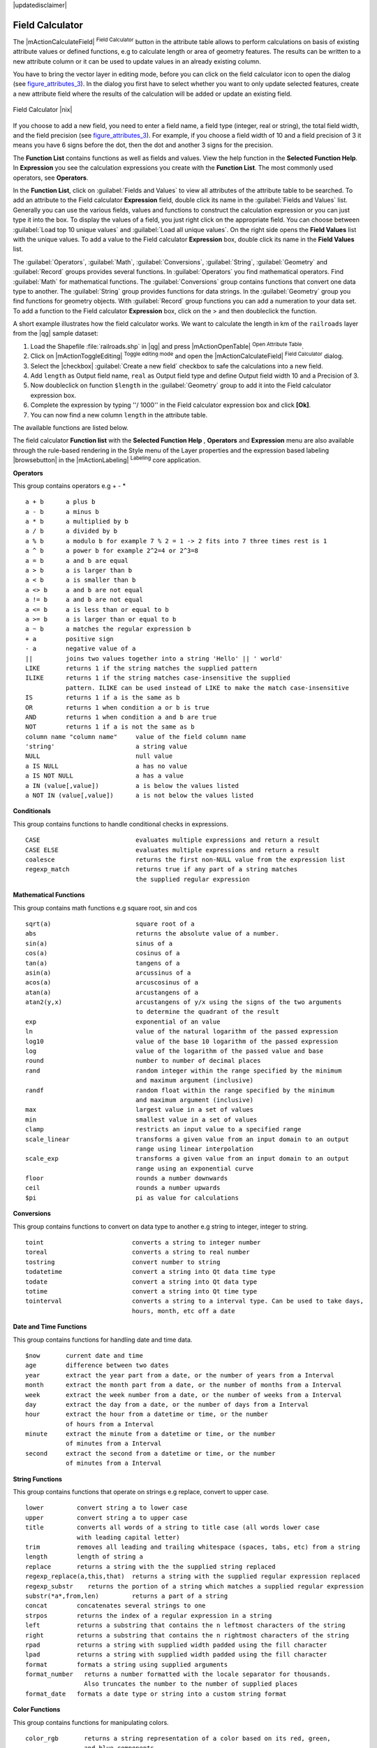 |updatedisclaimer|

.. index:: Field_Calculator, Calculator_Field, Derived_Fields

.. _vector_field_calculator:

Field Calculator
================

The |mActionCalculateField| :sup:`Field Calculator` button in the attribute
table allows to perform calculations on basis of existing attribute values or
defined functions, e.g to calculate length or area of geometry features. The
results can be written to a new attribute column or it can be used to update
values in an already existing column.

You have to bring the vector layer in editing mode, before you can click on
the field calculator icon to open the dialog (see figure_attributes_3_). In
the dialog you first have to select whether you want to only update selected
features, create a new attribute field where the results of the calculation will
be added or update an existing field.

.. _figure_attributes_3:

.. only:: html

   **Figure Attributes 3:**

.. figure:: /static/user_manual/working_with_vector/fieldcalculator.png
   :width: 30em
   :align: center

   Field Calculator |nix|

If you choose to add a new field, you need to enter a field name, a field type
(integer, real or string), the total field width, and the field precision (see
figure_attributes_3_). For example, if you choose a field width of 10 and a field
precision of 3 it means you have 6 signs before the dot, then the dot and another
3 signs for the precision.

The **Function List** contains functions as well as fields and values. View the
help function in the **Selected Function Help**. In **Expression** you see the
calculation expressions you create with the **Function List**. The most commonly
used operators, see **Operators**.

In the **Function List**, click on :guilabel:`Fields and Values` to view all
attributes of the attribute table to be searched. To add an attribute to the
Field calculator **Expression** field, double click its name in the
:guilabel:`Fields and Values` list. Generally you can use the various fields,
values and functions to construct the calculation expression or you can just type
it into the box. To display the values of a field, you just right click on the
appropriate field. You can choose between :guilabel:`Load top 10 unique values`
and :guilabel:`Load all unique values`. On the right side opens the **Field Values**
list with the unique values. To add a value to the Field calculator **Expression**
box, double click its name in the **Field Values** list.

The :guilabel:`Operators`, :guilabel:`Math`, :guilabel:`Conversions`,
:guilabel:`String`, :guilabel:`Geometry` and :guilabel:`Record` groups provides
several functions. In :guilabel:`Operators` you find mathematical operators.
Find :guilabel:`Math` for mathematical functions. The :guilabel:`Conversions`
group contains functions that convert one data type to another. The :guilabel:`String`
group provides functions for data strings. In the :guilabel:`Geometry` group you
find functions for geometry objects. With :guilabel:`Record` group functions you
can add a numeration to your data set. To add a function to the Field calculator
**Expression** box, click on the > and then doubleclick the function.

A short example illustrates how the field calculator works. We want to
calculate the length in km of the ``railroads`` layer from the |qg| sample dataset:

#. Load the Shapefile :file:`railroads.shp` in |qg| and press |mActionOpenTable|
   :sup:`Open Attribute Table`.
#. Click on |mActionToggleEditing| :sup:`Toggle editing mode` and open the
   |mActionCalculateField| :sup:`Field Calculator` dialog.
#. Select the |checkbox| :guilabel:`Create a new field` checkbox to safe the
   calculations into a new field.
#. Add ``length`` as Output field name, ``real`` as Output field type and
   define Output field width 10 and a Precision of 3.
#. Now doubleclick on function ``$length`` in the :guilabel:`Geometry` group to add it
   into the Field calculator expression box.
#. Complete the expression by typing ''/ 1000'' in the Field calculator expression box and click **[Ok]**.
#. You can now find a new column ``length`` in the attribute table.

The available functions are listed below.

The field calculator **Function list** with the **Selected Function Help** ,
**Operators** and **Expression** menu are also available through the rule-based
rendering in the Style menu of the Layer properties and the expression based
labeling |browsebutton| in the |mActionLabeling| :sup:`Labeling` core application.


.. index:: Field_Calculator_Functions

.. % FIXME update, operators list must be updated for 2.0

**Operators**

This group contains operators e.g + - *

::

 a + b      a plus b
 a - b      a minus b
 a * b      a multiplied by b
 a / b      a divided by b
 a % b      a modulo b for example 7 % 2 = 1 -> 2 fits into 7 three times rest is 1
 a ^ b      a power b for example 2^2=4 or 2^3=8
 a = b      a and b are equal
 a > b      a is larger than b
 a < b      a is smaller than b
 a <> b     a and b are not equal
 a != b     a and b are not equal
 a <= b     a is less than or equal to b
 a >= b     a is larger than or equal to b
 a ~ b      a matches the regular expression b
 + a        positive sign
 - a        negative value of a
 ||         joins two values together into a string 'Hello' || ' world'
 LIKE       returns 1 if the string matches the supplied pattern
 ILIKE      returns 1 if the string matches case-insensitive the supplied
            pattern. ILIKE can be used instead of LIKE to make the match case-insensitive
 IS         returns 1 if a is the same as b
 OR         returns 1 when condition a or b is true
 AND        returns 1 when condition a and b are true
 NOT        returns 1 if a is not the same as b
 column name "column name"     value of the field column name
 'string'                      a string value
 NULL                          null value
 a IS NULL                     a has no value
 a IS NOT NULL                 a has a value
 a IN (value[,value])          a is below the values listed
 a NOT IN (value[,value])      a is not below the values listed



**Conditionals**

This group contains functions to handle conditional checks in expressions.

::

 CASE                          evaluates multiple expressions and return a result
 CASE ELSE                     evaluates multiple expressions and return a result
 coalesce                      returns the first non-NULL value from the expression list
 regexp_match                  returns true if any part of a string matches
                               the supplied regular expression



**Mathematical Functions**

This group contains math functions e.g square root, sin and cos

::

 sqrt(a)                       square root of a
 abs                           returns the absolute value of a number.
 sin(a)                        sinus of a
 cos(a)                        cosinus of a
 tan(a)                        tangens of a
 asin(a)                       arcussinus of a
 acos(a)                       arcuscosinus of a
 atan(a)                       arcustangens of a
 atan2(y,x)                    arcustangens of y/x using the signs of the two arguments
                               to determine the quadrant of the result
 exp                           exponential of an value
 ln                            value of the natural logarithm of the passed expression
 log10                         value of the base 10 logarithm of the passed expression
 log                           value of the logarithm of the passed value and base
 round                         number to number of decimal places
 rand                          random integer within the range specified by the minimum
                               and maximum argument (inclusive)
 randf                         random float within the range specified by the minimum
                               and maximum argument (inclusive)
 max                           largest value in a set of values
 min                           smallest value in a set of values
 clamp                         restricts an input value to a specified range
 scale_linear                  transforms a given value from an input domain to an output
                               range using linear interpolation
 scale_exp                     transforms a given value from an input domain to an output
                               range using an exponential curve
 floor                         rounds a number downwards
 ceil                          rounds a number upwards
 $pi                           pi as value for calculations



**Conversions**

This group contains functions to convert on data type to another e.g string to integer, integer to string.

::

 toint                        converts a string to integer number
 toreal                       converts a string to real number
 tostring                     convert number to string
 todatetime                   convert a string into Qt data time type
 todate                       convert a string into Qt data type
 totime                       convert a string into Qt time type
 tointerval                   converts a string to a interval type. Can be used to take days,
                              hours, month, etc off a date


**Date and Time Functions**

This group contains functions for handling date and time data.

::

 $now       current date and time
 age        difference between two dates
 year       extract the year part from a date, or the number of years from a Interval
 month      extract the month part from a date, or the number of months from a Interval
 week       extract the week number from a date, or the number of weeks from a Interval
 day        extract the day from a date, or the number of days from a Interval
 hour       extract the hour from a datetime or time, or the number
            of hours from a Interval
 minute     extract the minute from a datetime or time, or the number
            of minutes from a Interval
 second     extract the second from a datetime or time, or the number
            of minutes from a Interval


**String Functions**

This group contains functions that operate on strings e.g replace, convert to upper case.

::

 lower         convert string a to lower case
 upper         convert string a to upper case
 title         converts all words of a string to title case (all words lower case
               with leading capital letter)
 trim          removes all leading and trailing whitespace (spaces, tabs, etc) from a string
 length        length of string a
 replace       returns a string with the the supplied string replaced
 regexp_replace(a,this,that)  returns a string with the supplied regular expression replaced
 regexp_substr    returns the portion of a string which matches a supplied regular expression
 substr(*a*,from,len)         returns a part of a string
 concat        concatenates several strings to one
 strpos        returns the index of a regular expression in a string
 left          returns a substring that contains the n leftmost characters of the string
 right         returns a substring that contains the n rightmost characters of the string
 rpad          returns a string with supplied width padded using the fill character
 lpad          returns a string with supplied width padded using the fill character
 format        formats a string using supplied arguments
 format_number   returns a number formatted with the locale separator for thousands.
                 Also truncates the number to the number of supplied places
 format_date   formats a date type or string into a custom string format



**Color Functions**

This group contains functions for manipulating colors.

::

 color_rgb       returns a string representation of a color based on its red, green,
                 and blue components
 color_rgba      returns a string representation of a color based on its red, green,
                 blue, and alpha (transparency) components
 ramp_color      returns a string representing a color from a color ramp
 color_hsl       returns a string representation of a color based on its hue,
                 saturation, and lightness attributes
 color_hsla      returns a string representation of a color based on its hue, saturation,
                 lightness and alpha (transparency) attributes
 color_hsv       returns a string representation of a color based on its hue,
                 saturation, and value attributes
 color_hsva      returns a string representation of a color based on its hue, saturation,
                 value and alpha (transparency) attributes
 color_cmyk      returns a string representation of a color based on its cyan, magenta,
                 yellow and black components
 color_cmyka     returns a string representation of a color based on its cyan, magenta,
                 yellow, black and alpha (transparency) components


**Geometry Functions**

This group contains functions that operate on geometry objects e.g length, area.

::

 xat              retrieves a x coordinate of the current feature
 yat              retrieves a y coordinate of the current feature
 $area            returns the area size of the current feature
 $length          returns the area size of the current feature
 $perimeter       returns the perimeter length of the current feature
 $x               returns the x coordinate of the current feature
 $y               returns the y coordinate of the current feature
 $geometry        returns the geometry of the current feature. Can be used
                  for processing with other functions.
 geomFromWKT      returns a geometry created from a Well-Known Text (WKT) representation.
 geomFromGML      returns a geometry from a GML representation of geometry
 bbox
 disjoint         returns 1 if the Geometries do not share any space together
 intersects       returns 1 if the geometries spatially intersect
                  (share any portion of space) and 0 if they don't
 touches          returns 1 if the geometries have at least one point in common,
                  but their interiors do not intersect
 crosses          returns 1 if the supplied geometries have some, but not all,
                  interior points in common.
 contains         returns true if and only if no points of b lie in the exterior of a,
                  and at least one point of the interior of b lies in the interior of a
 overlaps         returns 1 if the Geometries share space, are of the same dimension,
                  but are not completely contained by each other.
 within           returns 1 if the geometry a is completely inside geometry b
 buffer           returns a geometry that represents all points whose distance
                  from this geometry is less than or equal to distance
 centroid         returns the geometric center of a geometry
 convexHull       returns the convex hull of a geometry. It represents the
                  minimum convex geometry that encloses all geometries within the set
 difference       returns a geometry that represents that part of geometry a that
                  does not intersect with geometry a
 distance         returns the minimum distance (based on spatial ref) between
                  two geometries in projected units
 intersection     returns a geometry that represents the shared portion
                  of geometry a and geometry b
 symDifference    returns a geometry that represents the portions of a and b
                  that do not intersect
 combine          returns the combination of geometry a and geometry b
 union            returns a geometry that represents the point set union of the geometries
 geomToWKT        returns the Well-Known Text (WKT) representation of the
                  geometry without SRID metadata



**Record Functions**

This group contains functions that operate on record identifiers.

::

 $rownum                      returns the number of the current row
 $id                          returns the feature id of the current row
 $scale                       returns the current scale of the map canvas


**Fields and Values**

Contains a list of fields from the layer. Sample values can also be accessed via right-click.

Select the field name from the list then right-click to access context menu with options to load sample values from the selected field.


